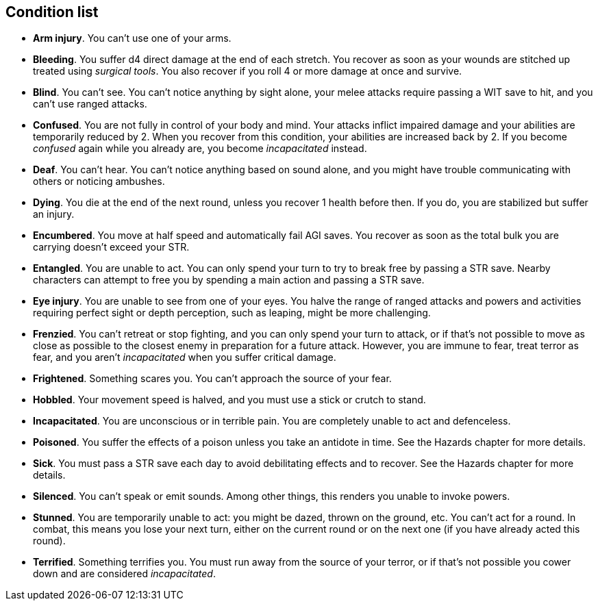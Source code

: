 == Condition list

* *Arm injury*.
You can't use one of your arms.


* *Bleeding*.
You suffer d4 direct damage at the end of each stretch. You recover as soon as your wounds are stitched up treated using _surgical tools_. You also recover if you roll 4 or more damage at once and survive.


* *Blind*.
You can't see. You can't notice anything by sight alone, your melee attacks require passing a WIT save to hit, and you can't use ranged attacks.


* *Confused*.
You are not fully in control of your body and mind. Your attacks inflict impaired damage and your abilities are temporarily reduced by 2. When you recover from this condition, your abilities are increased back by 2. If you become _confused_ again while you already are, you become _incapacitated_ instead.


* *Deaf*.
You can't hear. You can't notice anything based on sound alone, and you might have trouble communicating with others or noticing ambushes.


* *Dying*.
You die at the end of the next round, unless you recover 1 health before then. If you do, you are stabilized but suffer an injury.


* *Encumbered*.
You move at half speed and automatically fail AGI saves. You recover as soon as the total bulk you are carrying doesn't exceed your STR.


* *Entangled*.
You are unable to act. You can only spend your turn to try to break free by passing a STR save. Nearby characters can attempt to free you by spending a main action and passing a STR save.


* *Eye injury*.
You are unable to see from one of your eyes. You halve the range of ranged attacks and powers and activities requiring perfect sight or depth perception, such as leaping, might be more challenging.


* *Frenzied*.
You can't retreat or stop fighting, and you can only spend your turn to attack, or if that's not possible to move as close as possible to the closest enemy in preparation for a future attack. However, you are immune to fear, treat terror as fear, and you aren't _incapacitated_ when you suffer critical damage.


* *Frightened*.
Something scares you. You can't approach the source of your fear.


* *Hobbled*.
Your movement speed is halved, and you must use a stick or crutch to stand.


* *Incapacitated*.
You are unconscious or in terrible pain. You are completely unable to act and defenceless.


* *Poisoned*.
You suffer the effects of a poison unless you take an antidote in time. See the Hazards chapter for more details.


* *Sick*.
You must pass a STR save each day to avoid debilitating effects and to recover. See the Hazards chapter for more details.


* *Silenced*.
You can't speak or emit sounds. Among other things, this renders you unable to invoke powers.


* *Stunned*.
You are temporarily unable to act: you might be dazed, thrown on the ground, etc. You can't act for a round. In combat, this means you lose your next turn, either on the current round or on the next one (if you have already acted this round).


* *Terrified*.
Something terrifies you. You must run away from the source of your terror, or if that's not possible you cower down and are considered _incapacitated_.


